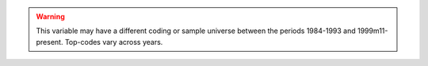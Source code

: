 .. warning::
	This variable may have a different coding or sample universe between the periods 1984-1993 and 1999m11-present. Top-codes vary across years.
